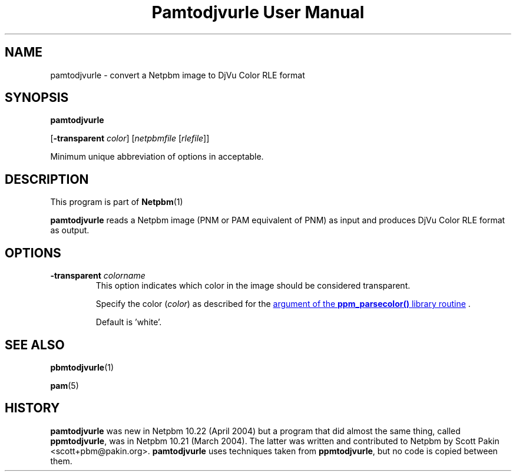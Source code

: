 \
.\" This man page was generated by the Netpbm tool 'makeman' from HTML source.
.\" Do not hand-hack it!  If you have bug fixes or improvements, please find
.\" the corresponding HTML page on the Netpbm website, generate a patch
.\" against that, and send it to the Netpbm maintainer.
.TH "Pamtodjvurle User Manual" 0 "10 April 2004" "netpbm documentation"

.SH NAME

pamtodjvurle - convert a Netpbm image to DjVu Color RLE format

.UN synopsis
.SH SYNOPSIS

\fBpamtodjvurle\fP

[\fB-transparent\fP \fIcolor\fP]
[\fInetpbmfile\fP [\fIrlefile\fP]]
.PP
Minimum unique abbreviation of options in acceptable.

.UN description
.SH DESCRIPTION
.PP
This program is part of
.BR Netpbm (1)
.
.PP
\fBpamtodjvurle\fP reads a Netpbm image (PNM or PAM equivalent of
PNM) as input and produces DjVu Color RLE format as output.

.UN options
.SH OPTIONS


.TP
\fB-transparent\fP \fIcolorname\fP
This option indicates which color in the image should be
considered transparent.
.sp
Specify the color (\fIcolor\fP) as described for the 
.UR libppm.html#colorname
argument of the \fBppm_parsecolor()\fP library routine
.UE
\&.
.sp
Default is 'white'.


.UN seealso
.SH SEE ALSO
.BR pbmtodjvurle (1)

.BR pam (5)


.UN history
.SH HISTORY
.PP
\fBpamtodjvurle\fP was new in Netpbm 10.22 (April 2004) but a
program that did almost the same thing, called \fBppmtodjvurle\fP,
was in Netpbm 10.21 (March 2004).  The latter was written and
contributed to Netpbm by Scott Pakin <scott+pbm@pakin.org>.
\fBpamtodjvurle\fP uses techniques taken from \fBppmtodjvurle\fP,
but no code is copied between them.
